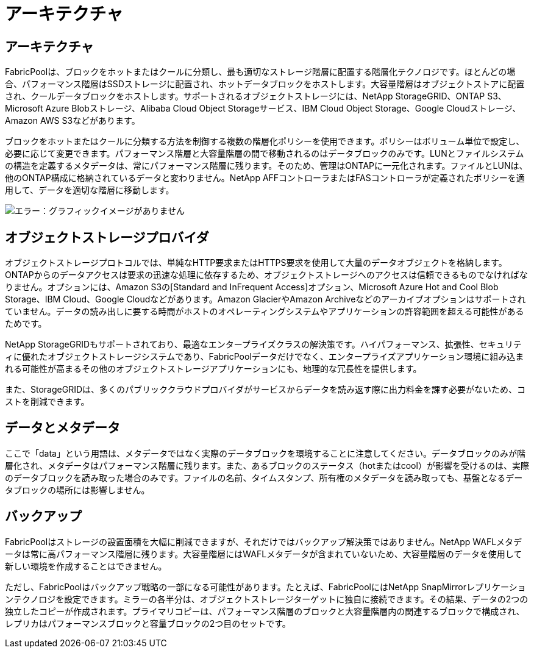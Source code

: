= アーキテクチャ
:allow-uri-read: 




== アーキテクチャ

FabricPoolは、ブロックをホットまたはクールに分類し、最も適切なストレージ階層に配置する階層化テクノロジです。ほとんどの場合、パフォーマンス階層はSSDストレージに配置され、ホットデータブロックをホストします。大容量階層はオブジェクトストアに配置され、クールデータブロックをホストします。サポートされるオブジェクトストレージには、NetApp StorageGRID、ONTAP S3、Microsoft Azure Blobストレージ、Alibaba Cloud Object Storageサービス、IBM Cloud Object Storage、Google Cloudストレージ、Amazon AWS S3などがあります。

ブロックをホットまたはクールに分類する方法を制御する複数の階層化ポリシーを使用できます。ポリシーはボリューム単位で設定し、必要に応じて変更できます。パフォーマンス階層と大容量階層の間で移動されるのはデータブロックのみです。LUNとファイルシステムの構造を定義するメタデータは、常にパフォーマンス階層に残ります。そのため、管理はONTAPに一元化されます。ファイルとLUNは、他のONTAP構成に格納されているデータと変わりません。NetApp AFFコントローラまたはFASコントローラが定義されたポリシーを適用して、データを適切な階層に移動します。

image:oracle-fp_image1.png["エラー：グラフィックイメージがありません"]



== オブジェクトストレージプロバイダ

オブジェクトストレージプロトコルでは、単純なHTTP要求またはHTTPS要求を使用して大量のデータオブジェクトを格納します。ONTAPからのデータアクセスは要求の迅速な処理に依存するため、オブジェクトストレージへのアクセスは信頼できるものでなければなりません。オプションには、Amazon S3の[Standard and InFrequent Access]オプション、Microsoft Azure Hot and Cool Blob Storage、IBM Cloud、Google Cloudなどがあります。Amazon GlacierやAmazon Archiveなどのアーカイブオプションはサポートされていません。データの読み出しに要する時間がホストのオペレーティングシステムやアプリケーションの許容範囲を超える可能性があるためです。

NetApp StorageGRIDもサポートされており、最適なエンタープライズクラスの解決策です。ハイパフォーマンス、拡張性、セキュリティに優れたオブジェクトストレージシステムであり、FabricPoolデータだけでなく、エンタープライズアプリケーション環境に組み込まれる可能性が高まるその他のオブジェクトストレージアプリケーションにも、地理的な冗長性を提供します。

また、StorageGRIDは、多くのパブリッククラウドプロバイダがサービスからデータを読み返す際に出力料金を課す必要がないため、コストを削減できます。



== データとメタデータ

ここで「data」という用語は、メタデータではなく実際のデータブロックを環境することに注意してください。データブロックのみが階層化され、メタデータはパフォーマンス階層に残ります。また、あるブロックのステータス（hotまたはcool）が影響を受けるのは、実際のデータブロックを読み取った場合のみです。ファイルの名前、タイムスタンプ、所有権のメタデータを読み取っても、基盤となるデータブロックの場所には影響しません。



== バックアップ

FabricPoolはストレージの設置面積を大幅に削減できますが、それだけではバックアップ解決策ではありません。NetApp WAFLメタデータは常に高パフォーマンス階層に残ります。大容量階層にはWAFLメタデータが含まれていないため、大容量階層のデータを使用して新しい環境を作成することはできません。

ただし、FabricPoolはバックアップ戦略の一部になる可能性があります。たとえば、FabricPoolにはNetApp SnapMirrorレプリケーションテクノロジを設定できます。ミラーの各半分は、オブジェクトストレージターゲットに独自に接続できます。その結果、データの2つの独立したコピーが作成されます。プライマリコピーは、パフォーマンス階層のブロックと大容量階層内の関連するブロックで構成され、レプリカはパフォーマンスブロックと容量ブロックの2つ目のセットです。
